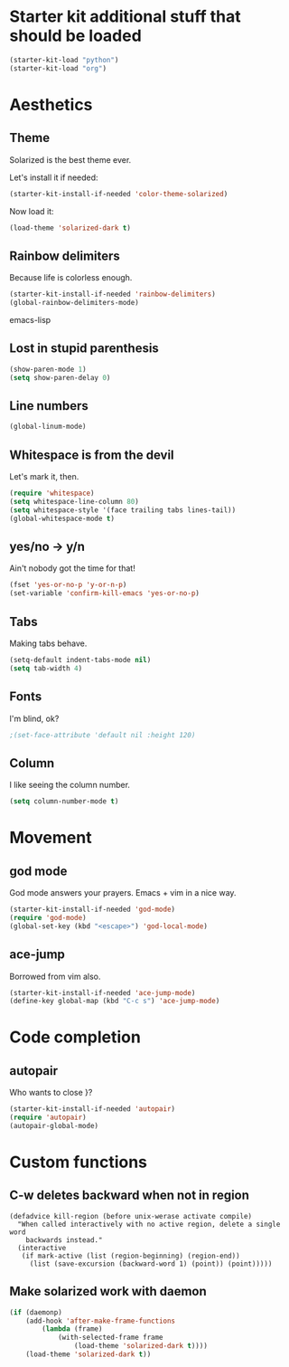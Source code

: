 * Starter kit additional stuff that should be loaded
#+begin_src emacs-lisp
  (starter-kit-load "python")
  (starter-kit-load "org")
#+end_src

* Aesthetics
** Theme
   Solarized is the best theme ever.

   Let's install it if needed:
#+begin_src emacs-lisp
  (starter-kit-install-if-needed 'color-theme-solarized)
#+end_src
   Now load it:
#+begin_src emacs-lisp
  (load-theme 'solarized-dark t)
#+end_src

** Rainbow delimiters
   Because life is colorless enough.

#+begin_src emacs-lisp
(starter-kit-install-if-needed 'rainbow-delimiters)
(global-rainbow-delimiters-mode)
#+end_src emacs-lisp

** Lost in stupid parenthesis
#+begin_src emacs-lisp
(show-paren-mode 1)
(setq show-paren-delay 0)
#+end_src

** Line numbers
#+begin_src emacs-lisp
(global-linum-mode)
#+end_src

** Whitespace is from the devil
   Let's mark it, then.
#+begin_src emacs-lisp
  (require 'whitespace)
  (setq whitespace-line-column 80)
  (setq whitespace-style '(face trailing tabs lines-tail))
  (global-whitespace-mode t)
#+end_src

** yes/no -> y/n
   Ain't nobody got the time for that!
#+BEGIN_SRC emacs-lisp
  (fset 'yes-or-no-p 'y-or-n-p)
  (set-variable 'confirm-kill-emacs 'yes-or-no-p)
#+END_SRC

** Tabs
   Making tabs behave.
#+BEGIN_SRC emacs-lisp
  (setq-default indent-tabs-mode nil)
  (setq tab-width 4)
#+END_SRC

** Fonts
   I'm blind, ok?
#+begin_src emacs-lisp
;(set-face-attribute 'default nil :height 120)
#+end_src

** Column
   I like seeing the column number.
#+BEGIN_SRC emacs-lisp
  (setq column-number-mode t)
#+END_SRC

* Movement
** god mode
   God mode answers your prayers. Emacs + vim in a nice way.
#+begin_src emacs-lisp
  (starter-kit-install-if-needed 'god-mode)
  (require 'god-mode)
  (global-set-key (kbd "<escape>") 'god-local-mode)
#+end_src

** ace-jump
   Borrowed from vim also.
#+begin_src emacs-lisp
  (starter-kit-install-if-needed 'ace-jump-mode)
  (define-key global-map (kbd "C-c s") 'ace-jump-mode)
#+end_src

* Code completion
** autopair
   Who wants to close }?
#+begin_src emacs-lisp
(starter-kit-install-if-needed 'autopair)
(require 'autopair)
(autopair-global-mode)
#+end_src

* Custom functions
** C-w deletes backward when not in region
#+begin_src language
(defadvice kill-region (before unix-werase activate compile)
  "When called interactively with no active region, delete a single word
    backwards instead."
  (interactive
   (if mark-active (list (region-beginning) (region-end))
     (list (save-excursion (backward-word 1) (point)) (point)))))
#+end_src
** Make solarized work with daemon
#+begin_src emacs-lisp
(if (daemonp)
    (add-hook 'after-make-frame-functions
        (lambda (frame)
            (with-selected-frame frame
                (load-theme 'solarized-dark t))))
    (load-theme 'solarized-dark t))
#+end_src
